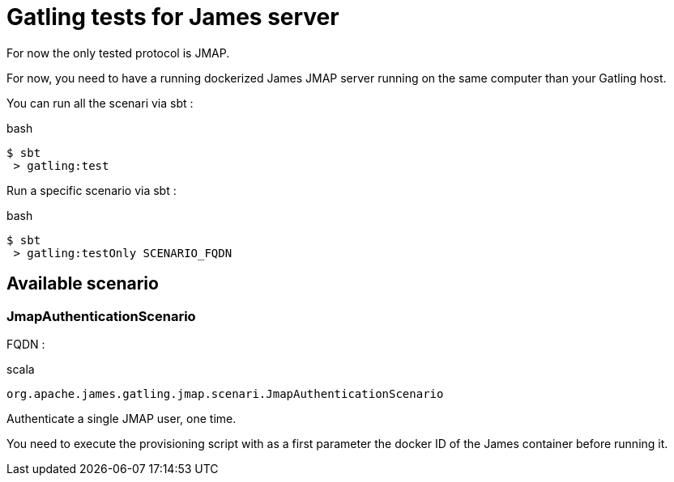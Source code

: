 = Gatling tests for James server

For now the only tested protocol is JMAP.

For now, you need to have a running dockerized James JMAP server running on the same computer than your Gatling host.

You can run all the scenari via sbt :

.bash
----
$ sbt
 > gatling:test
----

Run a specific scenario via sbt :

.bash
----
$ sbt
 > gatling:testOnly SCENARIO_FQDN
----

== Available scenario

=== JmapAuthenticationScenario

FQDN :

.scala
----
org.apache.james.gatling.jmap.scenari.JmapAuthenticationScenario
----

Authenticate a single JMAP user, one time.

You need to execute the provisioning script with as a first parameter the docker ID of the James container before running it.